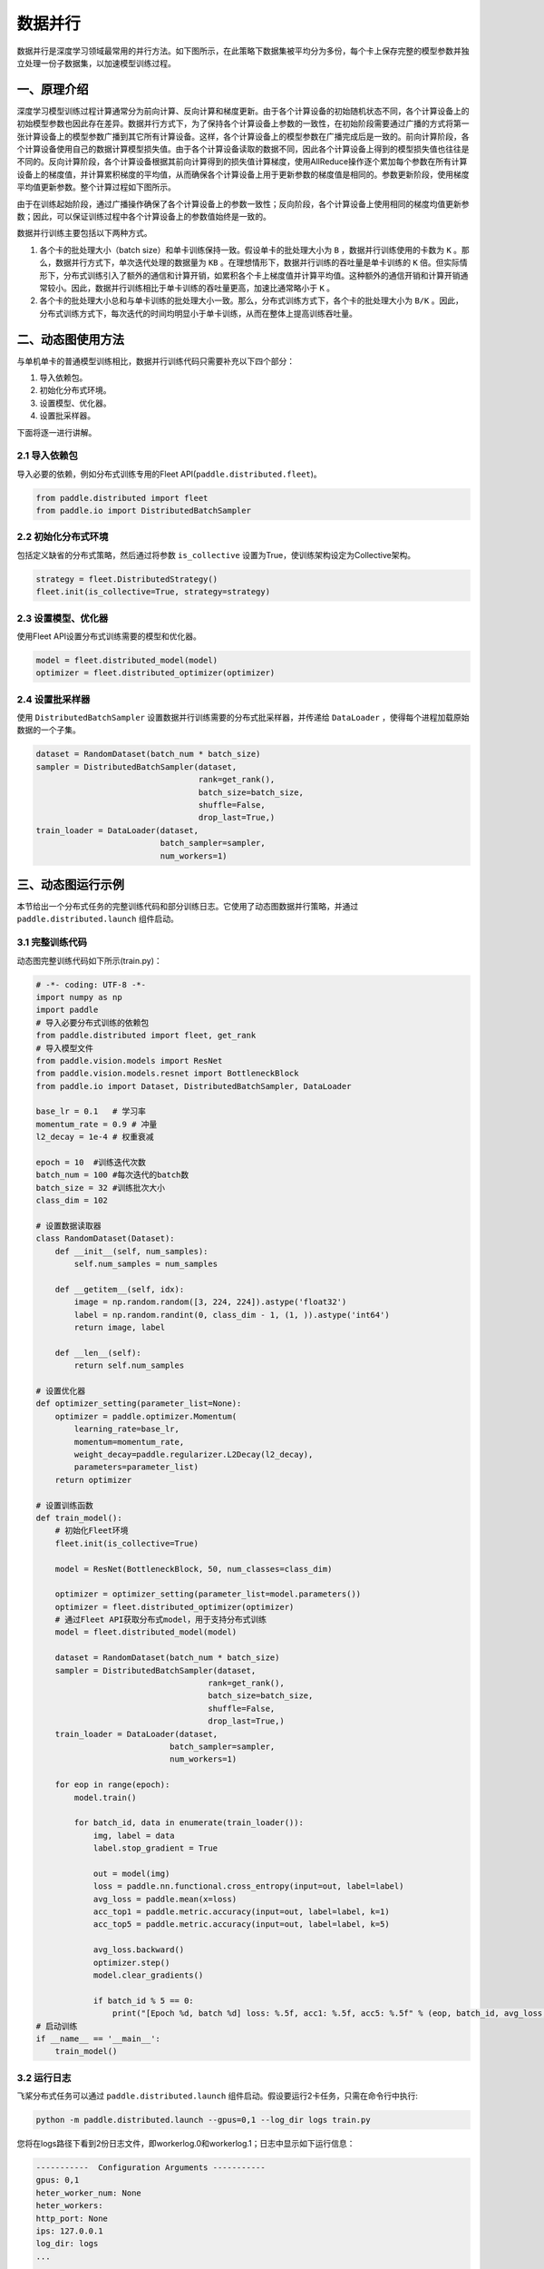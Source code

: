 ..  _data_parallel:

数据并行
=========

数据并行是深度学习领域最常用的并行方法。如下图所示，在此策略下数据集被平均分为多份，每个卡上保存完整的模型参数并独立处理一份子数据集，以加速模型训练过程。

.. image:: ./img/data_parallel_1.png
  :width: 400
  :alt: Data Parallel 1
  :align: center

一、原理介绍
-----------------------

深度学习模型训练过程计算通常分为前向计算、反向计算和梯度更新。由于各个计算设备的初始随机状态不同，各个计算设备上的初始模型参数也因此存在差异。数据并行方式下，为了保持各个计算设备上参数的一致性，在初始阶段需要通过广播的方式将第一张计算设备上的模型参数广播到其它所有计算设备。这样，各个计算设备上的模型参数在广播完成后是一致的。前向计算阶段，各个计算设备使用自己的数据计算模型损失值。由于各个计算设备读取的数据不同，因此各个计算设备上得到的模型损失值也往往是不同的。反向计算阶段，各个计算设备根据其前向计算得到的损失值计算梯度，使用AllReduce操作逐个累加每个参数在所有计算设备上的梯度值，并计算累积梯度的平均值，从而确保各个计算设备上用于更新参数的梯度值是相同的。参数更新阶段，使用梯度平均值更新参数。整个计算过程如下图所示。

.. image:: ./img/data_parallel_2.png
  :width: 500
  :alt: Data Parallel 2
  :align: center


由于在训练起始阶段，通过广播操作确保了各个计算设备上的参数一致性；反向阶段，各个计算设备上使用相同的梯度均值更新参数；因此，可以保证训练过程中各个计算设备上的参数值始终是一致的。

数据并行训练主要包括以下两种方式。

1. 各个卡的批处理大小（batch size）和单卡训练保持一致。假设单卡的批处理大小为 ``B`` ，数据并行训练使用的卡数为 ``K`` 。那么，数据并行方式下，单次迭代处理的数据量为 ``KB`` 。在理想情形下，数据并行训练的吞吐量是单卡训练的 ``K`` 倍。但实际情形下，分布式训练引入了额外的通信和计算开销，如累积各个卡上梯度值并计算平均值。这种额外的通信开销和计算开销通常较小。因此，数据并行训练相比于单卡训练的吞吐量更高，加速比通常略小于 ``K`` 。

2. 各个卡的批处理大小总和与单卡训练的批处理大小一致。那么，分布式训练方式下，各个卡的批处理大小为 ``B/K`` 。因此，分布式训练方式下，每次迭代的时间均明显小于单卡训练，从而在整体上提高训练吞吐量。


二、动态图使用方法
-----------------------

与单机单卡的普通模型训练相比，数据并行训练代码只需要补充以下四个部分：

#. 导入依赖包。
#. 初始化分布式环境。
#. 设置模型、优化器。
#. 设置批采样器。

下面将逐一进行讲解。

2.1 导入依赖包
^^^^^^^^^^^^^^^^^^^^^^^^^^^^^

导入必要的依赖，例如分布式训练专用的Fleet API(``paddle.distributed.fleet``)。

.. code-block::

    from paddle.distributed import fleet
    from paddle.io import DistributedBatchSampler

2.2 初始化分布式环境
^^^^^^^^^^^^^^^^^^^^^

包括定义缺省的分布式策略，然后通过将参数 ``is_collective`` 设置为True，使训练架构设定为Collective架构。

.. code-block::

    strategy = fleet.DistributedStrategy()
    fleet.init(is_collective=True, strategy=strategy)

2.3 设置模型、优化器
^^^^^^^^^^^^^^^^^^^^^^^^^^^^^

使用Fleet API设置分布式训练需要的模型和优化器。

.. code-block::

    model = fleet.distributed_model(model)
    optimizer = fleet.distributed_optimizer(optimizer)

2.4 设置批采样器
^^^^^^^^^^^^^^^^^^^^^^^^^^^^^^^^

使用 ``DistributedBatchSampler`` 设置数据并行训练需要的分布式批采样器，并传递给 ``DataLoader`` ，使得每个进程加载原始数据的一个子集。

.. code-block::

    dataset = RandomDataset(batch_num * batch_size)
    sampler = DistributedBatchSampler(dataset,
                                      rank=get_rank(),
                                      batch_size=batch_size,
                                      shuffle=False,
                                      drop_last=True,)
    train_loader = DataLoader(dataset,
                              batch_sampler=sampler,
                              num_workers=1)


三、动态图运行示例
-----------------------

本节给出一个分布式任务的完整训练代码和部分训练日志。它使用了动态图数据并行策略，并通过 ``paddle.distributed.launch`` 组件启动。

3.1 完整训练代码
^^^^^^^^^^^^^^^^^^

动态图完整训练代码如下所示(train.py)：

.. code-block:: py

    # -*- coding: UTF-8 -*-
    import numpy as np
    import paddle
    # 导入必要分布式训练的依赖包
    from paddle.distributed import fleet, get_rank
    # 导入模型文件
    from paddle.vision.models import ResNet
    from paddle.vision.models.resnet import BottleneckBlock
    from paddle.io import Dataset, DistributedBatchSampler, DataLoader

    base_lr = 0.1   # 学习率
    momentum_rate = 0.9 # 冲量
    l2_decay = 1e-4 # 权重衰减

    epoch = 10  #训练迭代次数
    batch_num = 100 #每次迭代的batch数
    batch_size = 32 #训练批次大小
    class_dim = 102

    # 设置数据读取器
    class RandomDataset(Dataset):
        def __init__(self, num_samples):
            self.num_samples = num_samples

        def __getitem__(self, idx):
            image = np.random.random([3, 224, 224]).astype('float32')
            label = np.random.randint(0, class_dim - 1, (1, )).astype('int64')
            return image, label

        def __len__(self):
            return self.num_samples

    # 设置优化器
    def optimizer_setting(parameter_list=None):
        optimizer = paddle.optimizer.Momentum(
            learning_rate=base_lr,
            momentum=momentum_rate,
            weight_decay=paddle.regularizer.L2Decay(l2_decay),
            parameters=parameter_list)
        return optimizer

    # 设置训练函数
    def train_model():
        # 初始化Fleet环境
        fleet.init(is_collective=True)

        model = ResNet(BottleneckBlock, 50, num_classes=class_dim)

        optimizer = optimizer_setting(parameter_list=model.parameters())
        optimizer = fleet.distributed_optimizer(optimizer)
        # 通过Fleet API获取分布式model，用于支持分布式训练
        model = fleet.distributed_model(model)

        dataset = RandomDataset(batch_num * batch_size)
        sampler = DistributedBatchSampler(dataset,
                                        rank=get_rank(),
                                        batch_size=batch_size,
                                        shuffle=False,
                                        drop_last=True,)
        train_loader = DataLoader(dataset,
                                batch_sampler=sampler,
                                num_workers=1)

        for eop in range(epoch):
            model.train()

            for batch_id, data in enumerate(train_loader()):
                img, label = data
                label.stop_gradient = True

                out = model(img)
                loss = paddle.nn.functional.cross_entropy(input=out, label=label)
                avg_loss = paddle.mean(x=loss)
                acc_top1 = paddle.metric.accuracy(input=out, label=label, k=1)
                acc_top5 = paddle.metric.accuracy(input=out, label=label, k=5)

                avg_loss.backward()
                optimizer.step()
                model.clear_gradients()

                if batch_id % 5 == 0:
                    print("[Epoch %d, batch %d] loss: %.5f, acc1: %.5f, acc5: %.5f" % (eop, batch_id, avg_loss, acc_top1, acc_top5))
    # 启动训练
    if __name__ == '__main__':
        train_model()

3.2 运行日志
^^^^^^^^^^^^^^^^^^

飞桨分布式任务可以通过 ``paddle.distributed.launch`` 组件启动。假设要运行2卡任务，只需在命令行中执行:

.. code-block::

   python -m paddle.distributed.launch --gpus=0,1 --log_dir logs train.py

您将在logs路径下看到2份日志文件，即workerlog.0和workerlog.1；日志中显示如下运行信息：

.. code-block::

    -----------  Configuration Arguments -----------
    gpus: 0,1
    heter_worker_num: None
    heter_workers:
    http_port: None
    ips: 127.0.0.1
    log_dir: logs
    ...
    ------------------------------------------------
    launch train in GPU mode!
    INFO 2022-05-19 08:07:19,137 launch_utils.py:557] Local start 2 processes. First process distributed environment info (Only For Debug): 
        +=======================================================================================+
        |                        Distributed Envs                      Value                    |
        +---------------------------------------------------------------------------------------+
        |                       PADDLE_TRAINER_ID                        0                      |
        |                 PADDLE_CURRENT_ENDPOINT                 127.0.0.1:57073               |
        |                     PADDLE_TRAINERS_NUM                        2                      |
        |                PADDLE_TRAINER_ENDPOINTS         127.0.0.1:57073,127.0.0.1:11503       |
        |                     PADDLE_RANK_IN_NODE                        0                      |
        |                 PADDLE_LOCAL_DEVICE_IDS                        0                      |
        |                 PADDLE_WORLD_DEVICE_IDS                       0,1                     |
        |                     FLAGS_selected_gpus                        0                      |
        |             FLAGS_selected_accelerators                        0                      |
        +=======================================================================================+

    launch proc_id:19793 idx:0
    launch proc_id:19798 idx:1
    I0519 08:07:21.830699 19793 nccl_context.cc:82] init nccl context nranks: 2 local rank: 0 gpu id: 0 ring id: 0
    W0519 08:07:23.502454 19793 device_context.cc:525] Please NOTE: device: , GPU Compute Capability: 7.0, Driver API Version: 11.2, Runtime API Version: 11.2
    W0519 08:07:23.509383 19793 device_context.cc:543] device: , cuDNN Version: 8.1.
    I0519 08:07:29.192090 19793 nccl_context.cc:114] init nccl context nranks: 2 local rank: 0 gpu id: 0 ring id: 10
    2022-05-19 08:07:29,466-INFO: [topology.py:169:__init__] HybridParallelInfo: rank_id: 0, mp_degree: 1, sharding_degree: 1, pp_degree: 1, dp_degree: 2, mp_group: [0],  sharding_group: [0], pp_group: [0], dp_group: [0, 1], check/clip group: [0]
    [Epoch 0, batch 0] loss: 6.37349, acc1: 0.00000, acc5: 0.03125
    [Epoch 0, batch 5] loss: 35.73608, acc1: 0.00000, acc5: 0.03125
    [Epoch 0, batch 10] loss: 51.47758, acc1: 0.00000, acc5: 0.00000
    [Epoch 0, batch 15] loss: 8.24211, acc1: 0.00000, acc5: 0.09375
    [Epoch 0, batch 20] loss: 5.11644, acc1: 0.00000, acc5: 0.00000
    [Epoch 0, batch 25] loss: 7.18224, acc1: 0.03125, acc5: 0.03125
    [Epoch 0, batch 30] loss: 5.15862, acc1: 0.00000, acc5: 0.09375
    [Epoch 0, batch 35] loss: 4.54878, acc1: 0.00000, acc5: 0.06250
    [Epoch 0, batch 40] loss: 4.61982, acc1: 0.03125, acc5: 0.12500


四、数据并行使用技巧
-----------------------

首先，我们阐述数据并行模式下学习率的设置技巧，其基本原则是学习率正比于global batch size。

与单卡训练相比，数据并行训练通常有两种配置：
1. 一种是保持保持所有计算设备的batch size的总和（我们称为global batch size）与单卡训练的batch size保持一致。这中情形下，由于数据并行训练和单卡训练的global batch size是一致的，通常保持数据并行模式下各个计算设备上的学习率与单卡训练一致。
2. 另一种情形是，保持数据并行模式下每个计算设备的batch size和单卡训练的batch size一致。这种情形下，数据并行模式的global batch size是单卡训练的 ``N`` 倍。这里， ``N`` 指的是数据并行计算的设备数。因此，通常需要将数据并行模式下每个计算设备的学习率相应的设置为单卡训练的 ``N`` 倍。这样，数据并行模式下的初始学习率通常较大，不利于模型的收敛。因此，通常需要使用warm-up机制。即，在初始训练时使用较小的学习率，并逐步缓慢增加学习率，经过一定迭代次数后，学习率增长到期望的学习率。

接着，我们介绍数据集切分问题。数据并行中，我们通常将数据集切分为 ``N`` 份，每个训练卡负责训练其中的一份数据。这里， ``N`` 是数据并行的并行度。如我们前面介绍的，每一个迭代中，各个训练卡均需要做一次梯度同步。因此，我们需要确保对于每个 ``epoch`` ，各个训练卡经历相同的迭代数，否则，运行迭代数多的训练卡会一直等待通信完成。实践中，我们通常通过数据补齐或者丢弃的方式保证各个训练卡经历相同的迭代数。数据补齐的方式指的是，为某些迭代数少训练数据补充部分数据，从而保证切分后的各份数据集的迭代次数相同；丢弃的方式则是丢弃部分迭代次数较多的数据，从而保证各份数据集的迭代次数相同。

通常，在每个 ``epoch`` 需要对数据做shuffle处理。因此，根据shuffle时机的不同，有两种数据切分的方法。一种是在数据切分前做shuffle；即，首先对完整的数据做shuffle处理，做相应的数据补充或丢弃，然后做数据的切分。另一种是在数据切分后做shuffle；即，首先做数据的补充或丢弃和数据切分，然后对切分后的每一份数据分别做shuffle处理。

需要注意的是，上述只是给出一些常见的数据并行技巧。在实际使用中，用户需要根据实际业务需要，灵活处理。


五、参考文献
-----------------------

[1] `Highly Scalable Deep Learning Training System with Mixed-Precision: Training ImageNet in Four Minutes <https://arxiv.org/abs/1807.11205>`_